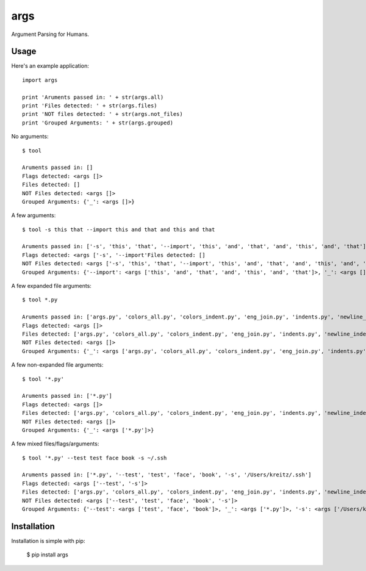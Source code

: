 args
====

Argument Parsing for Humans.


Usage
-----

Here's an example application::

    import args

    print 'Aruments passed in: ' + str(args.all)
    print 'Files detected: ' + str(args.files)
    print 'NOT files detected: ' + str(args.not_files)
    print 'Grouped Arguments: ' + str(args.grouped)

No arguments::

    $ tool

    Aruments passed in: []
    Flags detected: <args []>
    Files detected: []
    NOT Files detected: <args []>
    Grouped Arguments: {'_': <args []>}

A few arguments::

    $ tool -s this that --import this and that and this and that

    Aruments passed in: ['-s', 'this', 'that', '--import', 'this', 'and', 'that', 'and', 'this', 'and', 'that']
    Flags detected: <args ['-s', '--import'Files detected: []
    NOT Files detected: <args ['-s', 'this', 'that', '--import', 'this', 'and', 'that', 'and', 'this', 'and', 'that']>
    Grouped Arguments: {'--import': <args ['this', 'and', 'that', 'and', 'this', 'and', 'that']>, '_': <args []>, '-s': <args ['this', 'that']>}

A few expanded file arguments::

    $ tool *.py

    Aruments passed in: ['args.py', 'colors_all.py', 'colors_indent.py', 'eng_join.py', 'indents.py', 'newline_indent.py', 'piped.py', 'progressbar.py', ources.py', 'text_width.py', 'unicode.py']
    Flags detected: <args []>
    Files detected: ['args.py', 'colors_all.py', 'colors_indent.py', 'eng_join.py', 'indents.py', 'newline_indent.py', 'piped.py', 'progressbar.py', 'resources. 'text_width.py', 'unicode.py']
    NOT Files detected: <args []>
    Grouped Arguments: {'_': <args ['args.py', 'colors_all.py', 'colors_indent.py', 'eng_join.py', 'indents.py', 'newline_indent.py', 'piped.py', 'progressbar. 'resources.py', 'text_width.py', 'unicode.py']>}

A few non-expanded file arguments::

    $ tool '*.py'

    Aruments passed in: ['*.py']
    Flags detected: <args []>
    Files detected: ['args.py', 'colors_all.py', 'colors_indent.py', 'eng_join.py', 'indents.py', 'newline_indent.py', 'piped.py', 'progressbar.py', 'resources. 'text_width.py', 'unicode.py']
    NOT Files detected: <args []>
    Grouped Arguments: {'_': <args ['*.py']>}

A few mixed files/flags/arguments::

    $ tool '*.py' --test test face book -s ~/.ssh

    Aruments passed in: ['*.py', '--test', 'test', 'face', 'book', '-s', '/Users/kreitz/.ssh']
    Flags detected: <args ['--test', '-s']>
    Files detected: ['args.py', 'colors_all.py', 'colors_indent.py', 'eng_join.py', 'indents.py', 'newline_indent.py', 'piped.py', 'progressbar.py', 'resources. 'text_width.py', 'unicode.py', '/Users/kreitz/.ssh/id_rsa', '/Users/kreitz/.ssh/id_rsa.pub', '/Users/kreitz/.ssh/known_hosts']
    NOT Files detected: <args ['--test', 'test', 'face', 'book', '-s']>
    Grouped Arguments: {'--test': <args ['test', 'face', 'book']>, '_': <args ['*.py']>, '-s': <args ['/Users/kreitz/.ssh']>}


Installation
------------

Installation is simple with pip:

    $ pip install args

